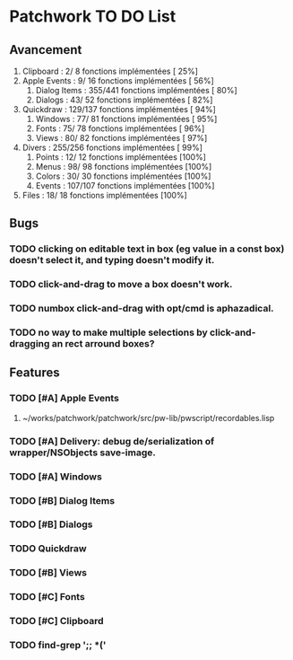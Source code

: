 * Patchwork TO DO List
** Avancement

10. Clipboard           :   2/  8 fonctions implémentées [ 25%]
11. Apple Events        :   9/ 16 fonctions implémentées [ 56%]
 7. Dialog Items        : 355/441 fonctions implémentées [ 80%]
 6. Dialogs             :  43/ 52 fonctions implémentées [ 82%]
12. Quickdraw           : 129/137 fonctions implémentées [ 94%]
 5. Windows             :  77/ 81 fonctions implémentées [ 95%]
 2. Fonts               :  75/ 78 fonctions implémentées [ 96%]
 4. Views               :  80/ 82 fonctions implémentées [ 97%]
14. Divers              : 255/256 fonctions implémentées [ 99%]
 1. Points              :  12/ 12 fonctions implémentées [100%]
 3. Menus               :  98/ 98 fonctions implémentées [100%]
 8. Colors              :  30/ 30 fonctions implémentées [100%]
 9. Events              : 107/107 fonctions implémentées [100%]
13. Files               :  18/ 18 fonctions implémentées [100%]

** Bugs
*** TODO clicking on editable text in box (eg value in a const box) doesn't select it, and typing doesn't modify it.
*** TODO click-and-drag to move a box doesn't work.
*** TODO numbox click-and-drag with opt/cmd is aphazadical.
*** TODO no way to make multiple selections by click-and-dragging an rect arround boxes?
** Features
*** TODO [#A] Apple Events
**** ~/works/patchwork/patchwork/src/pw-lib/pwscript/recordables.lisp

*** TODO [#A] Delivery: debug de/serialization of wrapper/NSObjects save-image.

*** TODO [#A] Windows
*** TODO [#B] Dialog Items
*** TODO [#B] Dialogs
*** TODO Quickdraw
*** TODO [#B] Views
*** TODO [#C] Fonts
*** TODO [#C] Clipboard

*** TODO find-grep ';; *('
